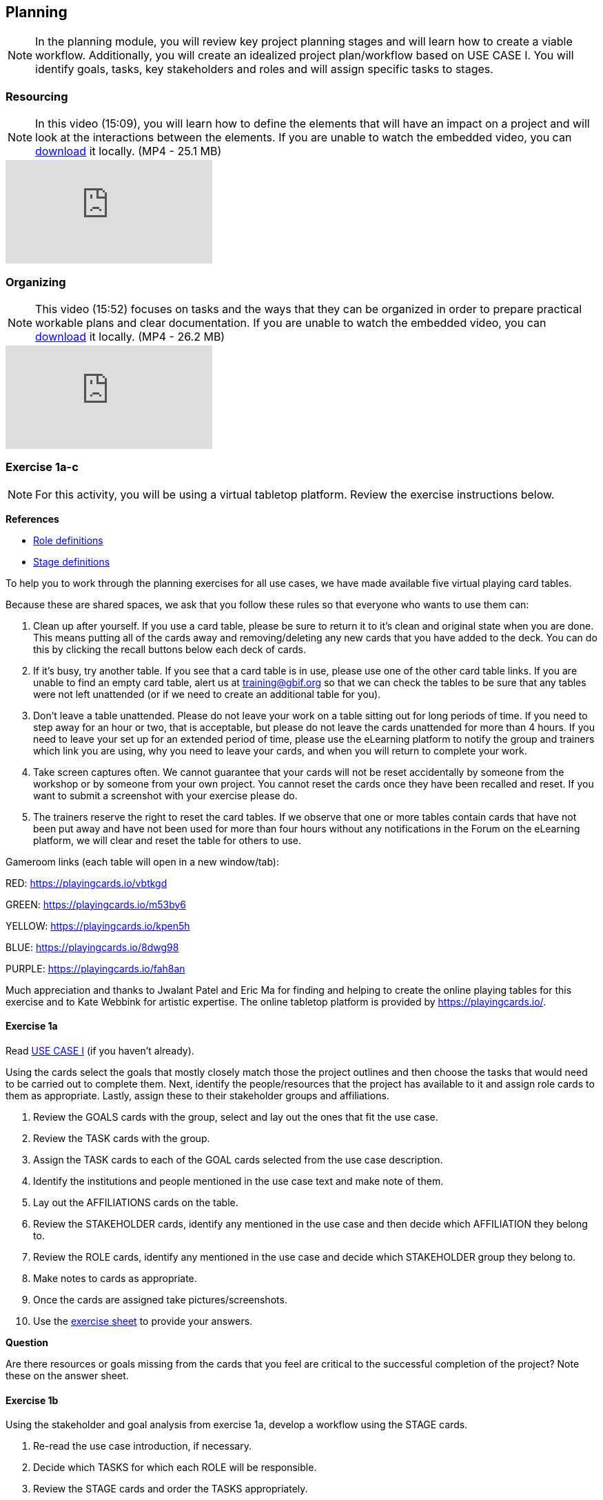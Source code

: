 [multipage-level=2]
== Planning
[NOTE.objectives]
In the planning module, you will review key project planning stages and will learn how to create a viable workflow.
Additionally, you will create an idealized project plan/workflow based on USE CASE I.
You will identify goals, tasks, key stakeholders and roles and will assign specific tasks to stages.

=== Resourcing
[NOTE.presentation]
In this video (15:09), you will learn how to define the elements that will have an impact on a project and will look at the interactions between the elements.
If you are unable to watch the embedded video, you can link:../videos/Planning_Resourcing.mp4[download^,opts=download] it locally. (MP4 - 25.1 MB)

[.responsive-video]
video::VRvUdMjd93c[youtube]

=== Organizing
[NOTE.presentation]
This video (15:52) focuses on tasks and the ways that they can be organized in order to prepare practical workable plans and clear documentation. 
If you are unable to watch the embedded video, you can link:../videos/Planning_Organizing.mp4[download^,opts=download] it locally. (MP4 - 26.2 MB)

[.responsive-video]
video::uhhK6B2VwIs[youtube]

=== Exercise 1a-c
[NOTE.activity]
For this activity, you will be using a virtual tabletop platform.
Review the exercise instructions below.

*References*

* https://github.com/fieldmuseum/planning-cards/wiki/ROLE-CARDS---DEFINITIONS[Role definitions^]
* https://github.com/fieldmuseum/planning-cards/wiki/STAGE-CARD---DEFINITIONS[Stage definitions^]

To help you to work through the planning exercises for all use cases, we have made available five virtual playing card tables.

Because these are shared spaces, we ask that you follow these rules so that everyone who wants to use them can:

. Clean up after yourself.
If you use a card table, please be sure to return it to it's clean and original state when you are done.
This means putting all of the cards away and removing/deleting any new cards that you have added to the deck.
You can do this by clicking the recall buttons below each deck of cards.
. If it's busy, try another table.
If you see that a card table is in use, please use one of the other card table links.
If you are unable to find an empty card table, alert us at training@gbif.org so that we can check the tables to be sure that any tables were not left unattended (or if we need to create an additional table for you).
. Don't leave a table unattended.
Please do not leave your work on a table sitting out for long periods of time.
If you need to step away for an hour or two, that is acceptable, but please do not leave the cards unattended for more than 4 hours.
If you need to leave your set up for an extended period of time, please use the eLearning platform to notify the group and trainers which link you are using, why you need to leave your cards, and when you will return to complete your work.
. Take screen captures often.
We cannot guarantee that your cards will not be reset accidentally by someone from the workshop or by someone from your own project.
You cannot reset the cards once they have been recalled and reset.
If you want to submit a screenshot with your exercise please do.
. The trainers reserve the right to reset the card tables.
If we observe that one or more tables contain cards that have not been put away and have not been used for more than four hours without any notifications in the Forum on the eLearning platform, we will clear and reset the table for others to use.

Gameroom links (each table will open in a new window/tab):

RED: https://playingcards.io/vbtkgd[^]

GREEN: https://playingcards.io/m53by6[^]

YELLOW: https://playingcards.io/kpen5h[^]

BLUE: https://playingcards.io/8dwg98[^]

PURPLE: https://playingcards.io/fah8an[^]

Much appreciation and thanks to Jwalant Patel and Eric Ma for finding and helping to create the online playing tables for this exercise and to Kate Webbink for artistic expertise. The online tabletop platform is provided by https://playingcards.io/.

==== Exercise 1a
Read <<scenario,USE CASE I>> (if you haven't already).

Using the cards select the goals that mostly closely match those the project outlines and then choose the tasks that would need to be carried out to complete them.
Next, identify the people/resources that the project has available to it and assign role cards to them as appropriate.
Lastly, assign these to their stakeholder groups and affiliations.

. Review the GOALS cards with the group, select and lay out the ones that fit the use case.
. Review the TASK cards with the group.
. Assign the TASK cards to each of the GOAL cards selected from the use case description.
. Identify the institutions and people mentioned in the use case text and make note of them.
. Lay out the AFFILIATIONS cards on the table.
. Review the STAKEHOLDER cards, identify any mentioned in the use case and then decide which AFFILIATION they belong to.
. Review the ROLE cards, identify any mentioned in the use case and decide which STAKEHOLDER group they belong to.
. Make notes to cards as appropriate.
. Once the cards are assigned take pictures/screenshots.
. Use the <<exercise-sheet,exercise sheet>> to provide your answers.

****
*Question*

Are there resources or goals missing from the cards that you feel are critical to the successful completion of the project? Note these on the answer sheet.
****

==== Exercise 1b

Using the stakeholder and goal analysis from exercise 1a, develop a workflow using the STAGE cards.

. Re-read the use case introduction, if necessary.
. Decide which TASKS for which each ROLE will be responsible.
. Review the STAGE cards and order the TASKS appropriately.
. Use the previously downloaded exercise sheet to provide your answers.

****
*Questions*   

* Are there obvious bottlenecks in the workflow?
For example: Are there too many tasks for a particular role/resource?
* What issues do you think would be important to the successful mobilization of data from the points of view of each stakeholder/role?
For example: What are the deliverables? Thinking about the general project timeframe, are they realistic?
* Consolidate notes and prioritize in order of importance.
* If you have time you can explore different combinations as different scenarios are possible in different contexts or even try to document the situation for your own project.
****

==== Exercise 1c

This exercise should be used when the course is taught virtually or onsite as a group activity.

After the exercises the presenter of each group will:

. Present any missing stakeholders and/or tasks saying why they were added.
. Highlight the two most critical issues/topics that the group has identified.

Potential discussion points across groups:

* What similarities and differences can be seen in the flows? 
* Were there common issues that came up across the groups?

=== Review

[NOTE.quiz]
Quiz yourself on the concepts learned in this section.

// Note the lack of empty lines between the end of the question (....) and the start of the next question
// (. What…) is required, so I have added // comments to help separate them.
// The + connects the question into the numbered list item, see https://docs.asciidoctor.org/asciidoc/latest/lists/continuation/

****
// Question 1
. What is the order of the five PMBoK Process Groupings?
+
[question, mc]
....

- [ ] Planning, Initiating, Monitoring and Controlling, Executing, Closing
- [x] Initiating, Planning, Executing, Monitoring and Controlling, Closing
- [ ] Initiating, Planning, Executing, Closing, Monitoring and Controlling
- [ ] Initiating, Planning, Monitoring and Controlling, Executing, Closing
....
// Question 2
. What are the types of deliverables? (multiple correct answers)
+
[question, mc]
....
- [x] Stated
- [x] Implied
- [ ] Estimated
- [x] Direct
- [x] Indirect
- [ ] Guesses
....
// Question 3
. What is a bottleneck?
+
[question, mc]
....
- [x] a blockage that delays development or progress
- [ ] a space where something or someone is missing
- [ ] a problem, or situation that prevents somebody from doing something, or that makes something impossible.
....
// Question 4
. Which are examples of mobilization tasks? (multiple correct answers)
+
[question, mc]
....
- [ ] Affiliation
- [x] Publishing
- [x] Imaging
- [x] Georeferencing
- [ ] Increased Public Awareness
....
****
